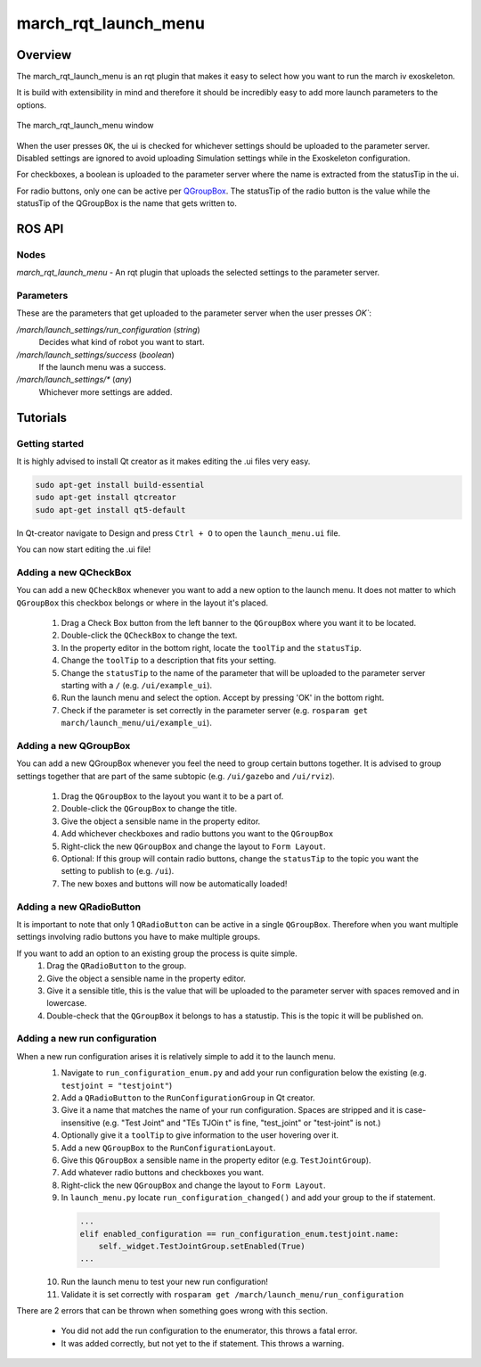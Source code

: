 march_rqt_launch_menu
=====================

Overview
--------
The march_rqt_launch_menu is an rqt plugin that makes it easy to select how you want to run the march iv exoskeleton.

It is build with extensibility in mind and therefore it should be incredibly easy to add more launch parameters to the options.

.. figure:: images/march_rqt_launch_menu.png
   :align: center

   The march_rqt_launch_menu window

When the user presses ``OK``, the ui is checked for whichever settings should be uploaded to the parameter server.
Disabled settings are ignored to avoid uploading Simulation settings while in the Exoskeleton configuration.

For checkboxes, a boolean is uploaded to the parameter server where the name is extracted from the statusTip in the ui.

For radio buttons, only one can be active per `QGroupBox <https://doc.qt.io/Qt-5/qgroupbox.html>`_.
The statusTip of the radio button is the value while the statusTip of the QGroupBox is the name that gets written to.


ROS API
-------

Nodes
^^^^^
*march_rqt_launch_menu* - An rqt plugin that uploads the selected settings to the parameter server.

Parameters
^^^^^^^^^^
These are the parameters that get uploaded to the parameter server when the user presses `OK``:

*/march/launch_settings/run_configuration* (*string*)
  Decides what kind of robot you want to start.

*/march/launch_settings/success* (*boolean*)
  If the launch menu was a success.

*/march/launch_settings/\** (*any*)
  Whichever more settings are added.



Tutorials
---------

Getting started
^^^^^^^^^^^^^^^
It is highly advised to install Qt creator as it makes editing the .ui files very easy.

.. code::

  sudo apt-get install build-essential
  sudo apt-get install qtcreator
  sudo apt-get install qt5-default

In Qt-creator navigate to Design and press ``Ctrl + O`` to open the ``launch_menu.ui`` file.

You can now start editing the .ui file!

Adding a new QCheckBox
^^^^^^^^^^^^^^^^^^^^^^

You can add a new ``QCheckBox`` whenever you want to add a new option to the launch menu. It does not matter to which ``QGroupBox`` this checkbox belongs or where in the layout it's placed.

 1. Drag a Check Box button from the left banner to the ``QGroupBox`` where you want it to be located.
 2. Double-click the ``QCheckBox`` to change the text.
 3. In the property editor in the bottom right, locate the ``toolTip`` and the ``statusTip``.
 4. Change the ``toolTip`` to a description that fits your setting.
 5. Change the ``statusTip`` to the name of the parameter that will be uploaded to the parameter server starting with a ``/`` (e.g. ``/ui/example_ui``).

 6. Run the launch menu and select the option. Accept by pressing 'OK' in the bottom right.
 7. Check if the parameter is set correctly in the parameter server (e.g. ``rosparam get march/launch_menu/ui/example_ui``).

Adding a new QGroupBox
^^^^^^^^^^^^^^^^^^^^^^

You can add a new QGroupBox whenever you feel the need to group certain buttons together. It is advised to group settings together that are part of the same subtopic (e.g. ``/ui/gazebo`` and ``/ui/rviz``).

 1. Drag the ``QGroupBox`` to the layout you want it to be a part of.
 2. Double-click the ``QGroupBox`` to change the title.
 3. Give the object a sensible name in the property editor.
 4. Add whichever checkboxes and radio buttons you want to the ``QGroupBox``
 5. Right-click the new ``QGroupBox`` and change the layout to ``Form Layout``.
 6. Optional: If this group will contain radio buttons, change the ``statusTip`` to the topic you want the setting to publish to (e.g. ``/ui``).
 7. The new boxes and buttons will now be automatically loaded!

Adding a new QRadioButton
^^^^^^^^^^^^^^^^^^^^^^^^^

It is important to note that only 1 ``QRadioButton`` can be active in a single ``QGroupBox``. Therefore when you want multiple settings involving radio buttons you have to make multiple groups.

If you want to add an option to an existing group the process is quite simple.
 1. Drag the ``QRadioButton`` to the group.
 2. Give the object a sensible name in the property editor.
 3. Give it a sensible title, this is the value that will be uploaded to the parameter server with spaces removed and in lowercase.
 4. Double-check that the ``QGroupBox`` it belongs to has a statustip. This is the topic it will be published on.

Adding a new run configuration
^^^^^^^^^^^^^^^^^^^^^^^^^^^^^^

When a new run configuration arises it is relatively simple to add it to the launch menu.
 1. Navigate to ``run_configuration_enum.py`` and add your run configuration below the existing (e.g. ``testjoint = "testjoint"``)
 2. Add a ``QRadioButton`` to the ``RunConfigurationGroup`` in Qt creator.
 3. Give it a name that matches the name of your run configuration. Spaces are stripped and it is case-insensitive (e.g. "Test Joint" and "TEs TJOin t" is fine, "test_joint" or "test-joint" is not.)
 4. Optionally give it a ``toolTip`` to give information to the user hovering over it.
 5. Add a new ``QGroupBox`` to the ``RunConfigurationLayout``.
 6. Give this ``QGroupBox`` a sensible name in the property editor (e.g. ``TestJointGroup``).
 7. Add whatever radio buttons and checkboxes you want.
 8. Right-click the new ``QGroupBox`` and change the layout to ``Form Layout``.
 9. In ``launch_menu.py`` locate ``run_configuration_changed()`` and add your group to the if statement.

  .. code::

    ...
    elif enabled_configuration == run_configuration_enum.testjoint.name:
        self._widget.TestJointGroup.setEnabled(True)
    ...


 10. Run the launch menu to test your new run configuration!
 11. Validate it is set correctly with ``rosparam get /march/launch_menu/run_configuration``

There are 2 errors that can be thrown when something goes wrong with this section.

 - You did not add the run configuration to the enumerator, this throws a fatal error.
 - It was added correctly, but not yet to the if statement. This throws a warning.